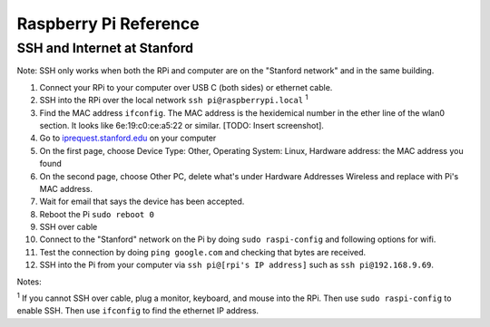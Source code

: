 Raspberry Pi Reference
==========================

SSH and Internet at Stanford
^^^^^^^^^^^^^^^^^^^^^^^^^^^^^^^^^^^^
Note: SSH only works when both the RPi and computer are on the "Stanford network" and in the same building.

#. Connect your RPi to your computer over USB C (both sides) or ethernet cable.
#. SSH into the RPi over the local network ``ssh pi@raspberrypi.local`` :sup:`1`
#. Find the MAC address ``ifconfig``. The MAC address is the hexidemical number in the ether line of the wlan0 section. It looks like 6e:19:c0:ce:a5:22 or similar. [TODO: Insert screenshot].
#. Go to `iprequest.stanford.edu <http://iprequest.stanford.edu/>`_ on your computer
#. On the first page, choose Device Type: Other, Operating System: Linux, Hardware address: the MAC address you found
#. On the second page, choose Other PC, delete what's under Hardware Addresses Wireless and replace with Pi's MAC address.
#. Wait for email that says the device has been accepted.
#. Reboot the Pi ``sudo reboot 0``
#. SSH over cable
#. Connect to the "Stanford" network on the Pi by doing ``sudo raspi-config`` and following options for wifi.
#. Test the connection by doing ``ping google.com`` and checking that bytes are received.
#. SSH into the Pi from your computer via ``ssh pi@[rpi's IP address]`` such as ``ssh pi@192.168.9.69``.

Notes:

:sup:`1` If you cannot SSH over cable, plug a monitor, keyboard, and mouse into the RPi. Then use ``sudo raspi-config`` to enable SSH. Then use ``ifconfig`` to find the ethernet IP address.